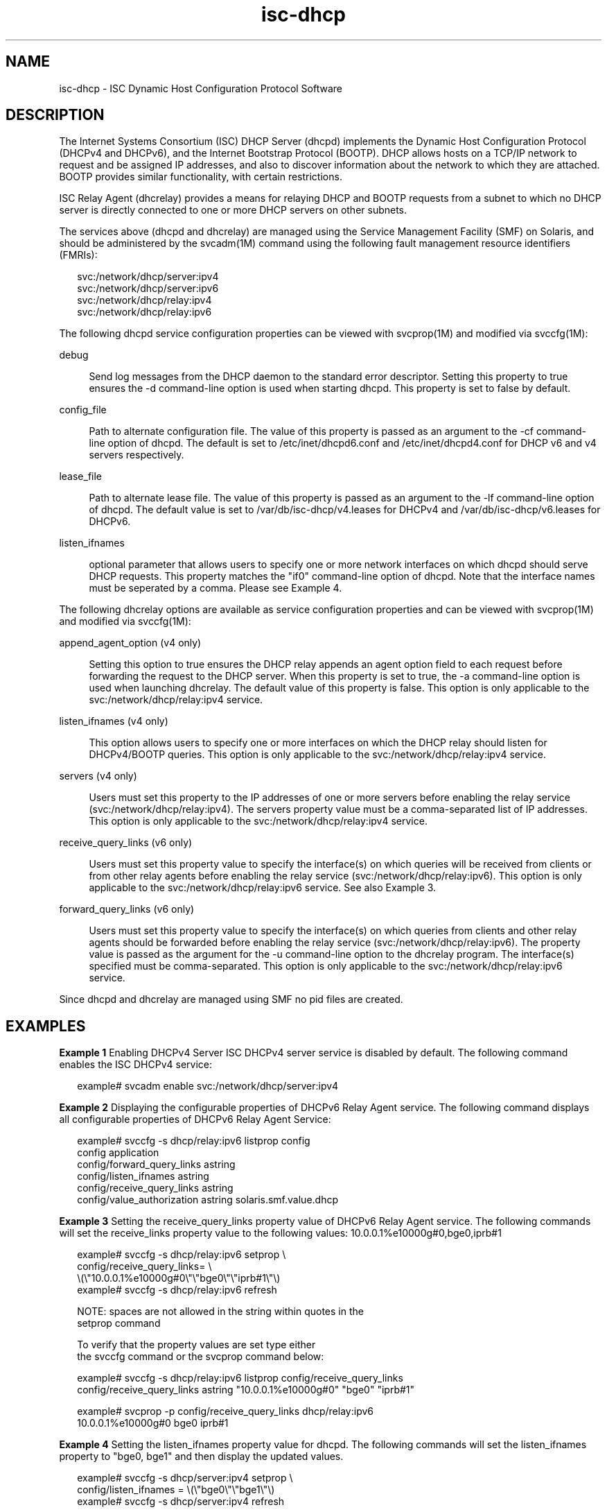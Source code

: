 '\" te
.TH isc-dhcp 5 "17 May 2011" "SunOS 5.11"
.SH NAME
isc\-dhcp \- ISC Dynamic Host Configuration Protocol Software

.SH DESCRIPTION
.sp
.LP
The Internet Systems Consortium (ISC) DHCP Server (dhcpd)
implements the Dynamic Host Configuration Protocol
(DHCPv4 and DHCPv6), and the Internet Bootstrap Protocol
(BOOTP). DHCP allows hosts on a TCP/IP network to request
and be assigned IP addresses, and also to discover information
about the network to which they are attached.  BOOTP
provides similar functionality, with certain restrictions.
.sp
.LP
ISC Relay Agent (dhcrelay) provides a means for relaying DHCP
and BOOTP requests from a subnet to which no DHCP server is
directly connected to one or more DHCP servers on other subnets.
.sp
.LP
The services above (dhcpd and dhcrelay) are managed using the Service
Management Facility (SMF) on Solaris, and should be administered by
the svcadm(1M) command using  the following fault management resource
identifiers (FMRIs):
.sp
.LP
.in +2
.nf
svc:/network/dhcp/server:ipv4
svc:/network/dhcp/server:ipv6
svc:/network/dhcp/relay:ipv4
svc:/network/dhcp/relay:ipv6
.fi
.sp
.LP
The following dhcpd service configuration properties can be viewed with
svcprop(1M) and modified via svccfg(1M):
.sp
.ne 2
.mk
.na
debug
.ad
.sp .6
.RS 4n
Send log messages from the DHCP daemon to  the  standard  error  descriptor.
Setting this property to true ensures the -d command-line option is
used when starting dhcpd. This property is set to false by default.
.RE

.sp
.ne 2
.mk
.na
config_file
.ad
.sp .6
.RS 4n
Path to alternate configuration file. The value of this property
is passed as an argument to the -cf command-line option of dhcpd.
The default is set to /etc/inet/dhcpd6.conf and /etc/inet/dhcpd4.conf
for DHCP v6 and v4 servers respectively.
.RE

.sp
.ne 2
.mk
.na
lease_file
.ad
.sp .6
.RS 4n
Path to alternate lease file. The value of this property is passed
as an argument to the -lf command-line option of dhcpd. The default value
is set to /var/db/isc-dhcp/v4.leases for DHCPv4 and /var/db/isc-dhcp/v6.leases for
DHCPv6.
.RE

.sp
.ne 2
.mk
.na
listen_ifnames
.ad
.sp .6
.RS 4n
optional parameter that allows users to specify one or more network
interfaces on which dhcpd should serve DHCP requests. This property
matches the "if0" command-line option of dhcpd.  Note that the
interface names must be seperated by a comma.  Please see Example 4.
.RE

.sp
.LP
The following dhcrelay options are available as
service configuration properties and can be viewed with svcprop(1M)
and modified via svccfg(1M):
.sp
.ne 2
.mk
.na
append_agent_option (v4 only)
.ad
.sp .6
.RS 4n
Setting this option to true ensures the DHCP relay appends an agent option
field to each request before forwarding the request to the DHCP
server. When this property is set to true, the -a command-line option
is used when launching dhcrelay. The default value of this property is
false. This option is only applicable to the svc:/network/dhcp/relay:ipv4 service. 
.RE

.sp
.ne 2
.mk
.na
listen_ifnames (v4 only)
.ad
.sp .6
.RS 4n
This option allows users to specify one or more interfaces on which
the DHCP relay should listen for DHCPv4/BOOTP queries. This option is
only applicable to the svc:/network/dhcp/relay:ipv4 service. 

.RE

.sp
.ne 2
.mk
.na
servers (v4 only)
.ad
.sp .6
.RS 4n
Users must set this property to the IP addresses of one or more
servers before enabling the relay service
(svc:/network/dhcp/relay:ipv4). The servers property value must be a
comma-separated list of IP addresses. This option is
only applicable to the svc:/network/dhcp/relay:ipv4 service. 

.RE

.sp
.ne 2
.mk
.na
receive_query_links (v6 only)
.ad
.sp .6
.RS 4n
Users must set this property value to specify the interface(s) on which
queries will be received from clients or from other relay agents
before enabling the relay service (svc:/network/dhcp/relay:ipv6).
This option is only applicable to the svc:/network/dhcp/relay:ipv6 service. 
See also Example 3.
.RE

.sp
.ne 2
.mk
.na
forward_query_links (v6 only)
.ad
.sp .6
.RS 4n
Users must set this property value to specify the interface(s) on which
queries from clients and other relay agents should be forwarded before
enabling the relay service (svc:/network/dhcp/relay:ipv6).  The
property value is passed as the argument for the -u command-line
option to the dhcrelay program. The interface(s) specified must be
comma-separated. This option is only applicable to the
svc:/network/dhcp/relay:ipv6 service. 
.RE

.sp
.LP
Since dhcpd and dhcrelay are managed using SMF no pid files are created.  
.sp
.LP

.SH EXAMPLES
.sp
.LP
\fBExample 1 \fR Enabling DHCPv4 Server 
ISC DHCPv4 server service is disabled by default. The following
command enables the ISC DHCPv4 service:

.in +2
.nf
example# svcadm enable svc:/network/dhcp/server:ipv4
.fi
.in -2

\fBExample 2 \fR Displaying the configurable properties of DHCPv6 Relay
Agent service.  The following command displays all configurable properties of 
DHCPv6 Relay Agent Service:

.in +2
.nf
example# svccfg -s dhcp/relay:ipv6 listprop config
config                      application
config/forward_query_links  astring  
config/listen_ifnames       astring  
config/receive_query_links  astring  
config/value_authorization  astring  solaris.smf.value.dhcp
.fi
.in -2

.PP
\fBExample 3 \fR Setting the receive_query_links property value of DHCPv6 Relay
Agent service.  The following commands will set the receive_links property value to the
following values: 10.0.0.1%e10000g#0,bge0,iprb#1

.in +2
.nf
example# svccfg -s dhcp/relay:ipv6 setprop \\
    config/receive_query_links= \\
    \\(\\"10.0.0.1%e10000g#0\\"\\"bge0\\"\\"iprb#1\\"\\)
example# svccfg -s dhcp/relay:ipv6 refresh

NOTE: spaces are not allowed in the string within quotes in the
      setprop command 

To verify that the property values are set type either
the svccfg command or the svcprop command below:

example# svccfg -s dhcp/relay:ipv6 listprop config/receive_query_links
config/receive_query_links  astring  "10.0.0.1%e10000g#0" "bge0" "iprb#1"

example# svcprop -p config/receive_query_links dhcp/relay:ipv6
10.0.0.1%e10000g#0 bge0 iprb#1
.fi
.in -2

\fBExample 4 \fR Setting the listen_ifnames property value for dhcpd.
The following commands will set the listen_ifnames property to 
"bge0, bge1" and then display the updated values.

.in +2
.nf
example# svccfg -s dhcp/server:ipv4 setprop \\
    config/listen_ifnames = \\(\\"bge0\\"\\"bge1\\"\\) 
example# svccfg -s dhcp/server:ipv4 refresh

NOTE: spaces are not allowed in the string within quotes in the
      setprop command 

To verify that the property values are set type:

example# svccfg -s dhcp/server:ipv4 listprop config/listen_ifnames
config/listen_ifnames  astring  "bge0" "bge1" 
.fi
.in -2


.\" Oracle has added the ARC stability level to this manual page
.SH ATTRIBUTES
See
.BR attributes (5)
for descriptions of the following attributes:
.sp
.TS
box;
cbp-1 | cbp-1
l | l .
ATTRIBUTE TYPE	ATTRIBUTE VALUE 
=
Availability	service/network/dhcp/isc-dhcp
=
Stability	Uncommitted
.TE 
.PP
.SH SEE ALSO
.sp
.LP
svccfg(1M), svcprop(1), svcadm(1M), dhcpd(8), dhcrelay(8)


.SH NOTES

.\" Oracle has added source availability information to this manual page
This software was built from source available at https://java.net/projects/solaris-userland.  The original community source was downloaded from  http://ftp.isc.org/isc/dhcp/4.1-ESV-R7/dhcp-4.1-ESV-R7.tar.gz

Further information about this software can be found on the open source community website at http://www.isc.org/software/dhcp/.
